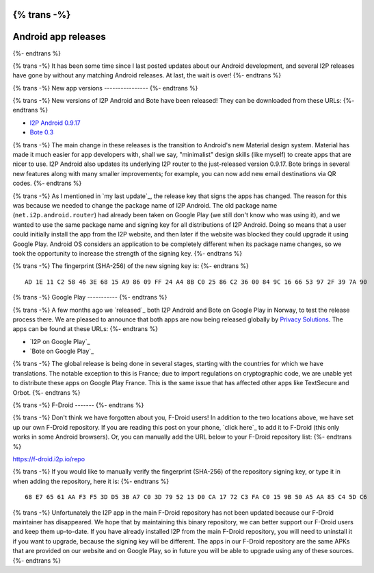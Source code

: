 {% trans -%}
====================
Android app releases
====================
{%- endtrans %}

.. meta::
   :author: str4d
   :date: 2014-12-01
   :category: android
   :excerpt: {% trans %}I2P Android 0.9.17 and Bote 0.3 have been released on the website, Google Play and F-Droid.{% endtrans %}

{% trans -%}
It has been some time since I last posted updates about our Android development,
and several I2P releases have gone by without any matching Android releases.
At last, the wait is over!
{%- endtrans %}

{% trans -%}
New app versions
----------------
{%- endtrans %}

{% trans -%}
New versions of I2P Android and Bote have been released! They can be downloaded
from these URLs:
{%- endtrans %}

* `I2P Android 0.9.17`_
* `Bote 0.3`_

{% trans -%}
The main change in these releases is the transition to Android's new Material
design system. Material has made it much easier for app developers with, shall
we say, "minimalist" design skills (like myself) to create apps that are nicer
to use. I2P Android also updates its underlying I2P router to the just-released
version 0.9.17. Bote brings in several new features along with many smaller
improvements; for example, you can now add new email destinations via QR codes.
{%- endtrans %}

{% trans -%}
As I mentioned in `my last update`_, the release key that signs the apps has
changed. The reason for this was because we needed to change the package name
of I2P Android. The old package name (``net.i2p.android.router``) had already
been taken on Google Play (we still don't know who was using it), and we wanted
to use the same package name and signing key for all distributions of I2P
Android. Doing so means that a user could initially install the app from the I2P
website, and then later if the website was blocked they could upgrade it using
Google Play. Android OS considers an application to be completely different when
its package name changes, so we took the opportunity to increase the strength of
the signing key.
{%- endtrans %}

{% trans -%}
The fingerprint (SHA-256) of the new signing key is:
{%- endtrans %}

::

    AD 1E 11 C2 58 46 3E 68 15 A9 86 09 FF 24 A4 8B C0 25 86 C2 36 00 84 9C 16 66 53 97 2F 39 7A 90

.. _`I2P Android 0.9.17`: {{ get_url('downloads_list') }}#android
.. _`Bote 0.3`: https://download.i2p.io/android/bote/releases/0.3/Bote.apk
.. _{% trans %}`my last update`{% endtrans %}: {{ url_for('blog_post', slug='2014/08/23/Android-test-release-on-Google-Play-in-Norway') }}

{% trans -%}
Google Play
-----------
{%- endtrans %}

{% trans -%}
A few months ago we `released`_ both I2P Android and Bote on Google Play in
Norway, to test the release process there. We are pleased to announce that both
apps are now being released globally by `Privacy Solutions`_. The apps can be
found at these URLs:
{%- endtrans %}

* `I2P on Google Play`_
* `Bote on Google Play`_

{% trans -%}
The global release is being done in several stages, starting with the countries
for which we have translations. The notable exception to this is France; due to
import regulations on cryptographic code, we are unable yet to distribute these
apps on Google Play France. This is the same issue that has affected other apps
like TextSecure and Orbot.
{%- endtrans %}

.. _{% trans %}`released`{% endtrans %}: {{ url_for('blog_post', slug='2014/08/23/Android-test-release-on-Google-Play-in-Norway') }}
.. _`Privacy Solutions`: https://privacysolutions.no/
.. _{% trans %}`I2P on Google Play`{% endtrans %}: https://play.google.com/store/apps/details?id=net.i2p.android
.. _{% trans %}`Bote on Google Play`{% endtrans %}: https://play.google.com/store/apps/details?id=i2p.bote.android

{% trans -%}
F-Droid
-------
{%- endtrans %}

{% trans -%}
Don't think we have forgotten about you, F-Droid users! In addition to the two
locations above, we have set up our own F-Droid repository. If you are reading
this post on your phone, `click here`_ to add it to F-Droid (this only works in
some Android browsers). Or, you can manually add the URL below to your F-Droid
repository list:
{%- endtrans %}

https://f-droid.i2p.io/repo

{% trans -%}
If you would like to manually verify the fingerprint (SHA-256) of the repository
signing key, or type it in when adding the repository, here it is:
{%- endtrans %}

::

    68 E7 65 61 AA F3 F5 3D D5 3B A7 C0 3D 79 52 13 D0 CA 17 72 C3 FA C0 15 9B 50 A5 AA 85 C4 5D C6

{% trans -%}
Unfortunately the I2P app in the main F-Droid repository has not been updated
because our F-Droid maintainer has disappeared. We hope that by maintaining this
binary repository, we can better support our F-Droid users and keep them
up-to-date. If you have already installed I2P from the main F-Droid repository,
you will need to uninstall it if you want to upgrade, because the signing key
will be different. The apps in our F-Droid repository are the same APKs that are
provided on our website and on Google Play, so in future you will be able to
upgrade using any of these sources.
{%- endtrans %}

.. _{% trans %}`click here`{% endtrans %}: https://f-droid.i2p.io/repo?fingerprint=68E76561AAF3F53DD53BA7C03D795213D0CA1772C3FAC0159B50A5AA85C45DC6
